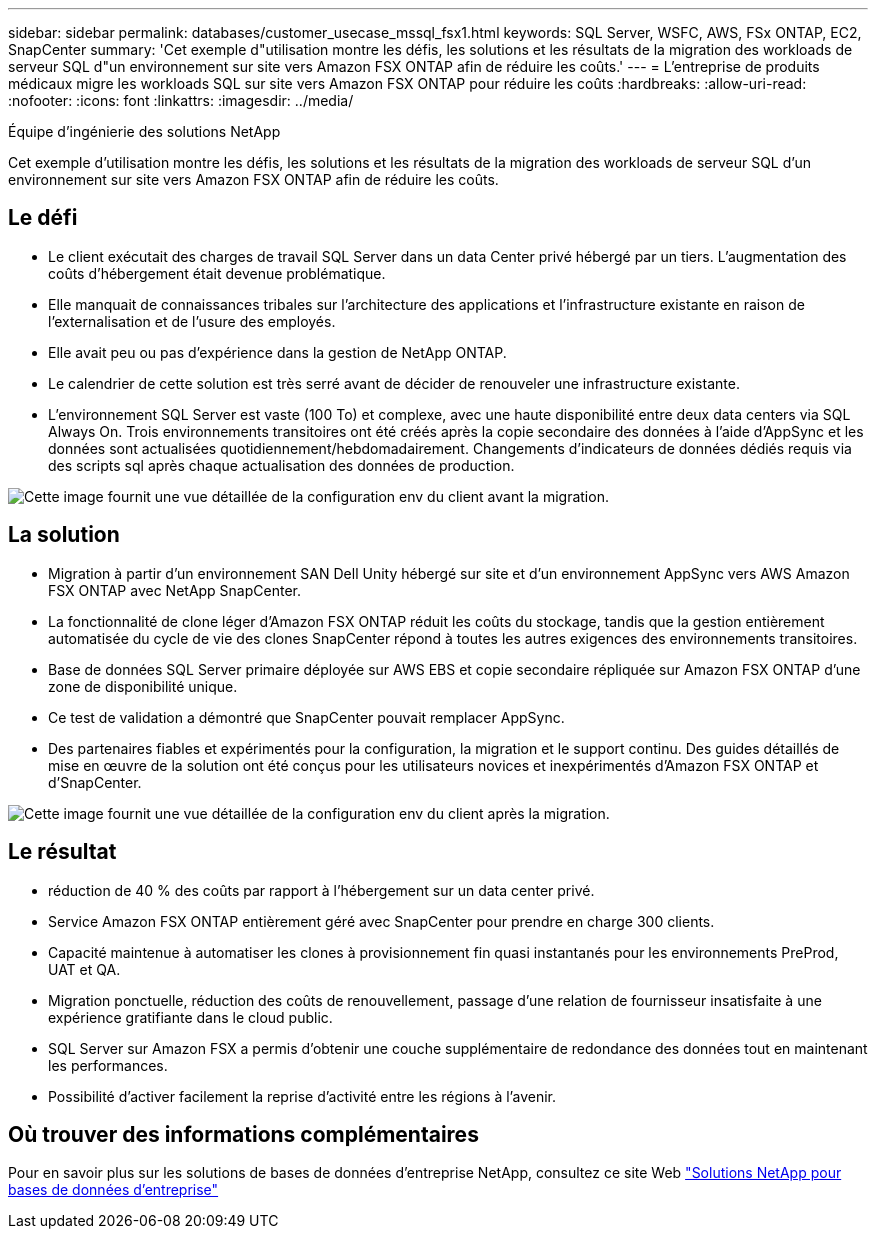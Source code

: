 ---
sidebar: sidebar 
permalink: databases/customer_usecase_mssql_fsx1.html 
keywords: SQL Server, WSFC, AWS, FSx ONTAP, EC2, SnapCenter 
summary: 'Cet exemple d"utilisation montre les défis, les solutions et les résultats de la migration des workloads de serveur SQL d"un environnement sur site vers Amazon FSX ONTAP afin de réduire les coûts.' 
---
= L'entreprise de produits médicaux migre les workloads SQL sur site vers Amazon FSX ONTAP pour réduire les coûts
:hardbreaks:
:allow-uri-read: 
:nofooter: 
:icons: font
:linkattrs: 
:imagesdir: ../media/


Équipe d'ingénierie des solutions NetApp

[role="lead"]
Cet exemple d'utilisation montre les défis, les solutions et les résultats de la migration des workloads de serveur SQL d'un environnement sur site vers Amazon FSX ONTAP afin de réduire les coûts.



== Le défi

* Le client exécutait des charges de travail SQL Server dans un data Center privé hébergé par un tiers. L'augmentation des coûts d'hébergement était devenue problématique.
* Elle manquait de connaissances tribales sur l'architecture des applications et l'infrastructure existante en raison de l'externalisation et de l'usure des employés.
* Elle avait peu ou pas d'expérience dans la gestion de NetApp ONTAP.
* Le calendrier de cette solution est très serré avant de décider de renouveler une infrastructure existante.
* L'environnement SQL Server est vaste (100 To) et complexe, avec une haute disponibilité entre deux data centers via SQL Always On. Trois environnements transitoires ont été créés après la copie secondaire des données à l'aide d'AppSync et les données sont actualisées quotidiennement/hebdomadairement. Changements d'indicateurs de données dédiés requis via des scripts sql après chaque actualisation des données de production.


image:customer_usecase_mssql_fsx1_before.png["Cette image fournit une vue détaillée de la configuration env du client avant la migration."]



== La solution

* Migration à partir d'un environnement SAN Dell Unity hébergé sur site et d'un environnement AppSync vers AWS Amazon FSX ONTAP avec NetApp SnapCenter.
* La fonctionnalité de clone léger d'Amazon FSX ONTAP réduit les coûts du stockage, tandis que la gestion entièrement automatisée du cycle de vie des clones SnapCenter répond à toutes les autres exigences des environnements transitoires.
* Base de données SQL Server primaire déployée sur AWS EBS et copie secondaire répliquée sur Amazon FSX ONTAP d'une zone de disponibilité unique.
* Ce test de validation a démontré que SnapCenter pouvait remplacer AppSync.
* Des partenaires fiables et expérimentés pour la configuration, la migration et le support continu. Des guides détaillés de mise en œuvre de la solution ont été conçus pour les utilisateurs novices et inexpérimentés d'Amazon FSX ONTAP et d'SnapCenter.


image:customer_usecase_mssql_fsx1_after.png["Cette image fournit une vue détaillée de la configuration env du client après la migration."]



== Le résultat

* réduction de 40 % des coûts par rapport à l'hébergement sur un data center privé.
* Service Amazon FSX ONTAP entièrement géré avec SnapCenter pour prendre en charge 300 clients.
* Capacité maintenue à automatiser les clones à provisionnement fin quasi instantanés pour les environnements PreProd, UAT et QA.
* Migration ponctuelle, réduction des coûts de renouvellement, passage d'une relation de fournisseur insatisfaite à une expérience gratifiante dans le cloud public.
* SQL Server sur Amazon FSX a permis d'obtenir une couche supplémentaire de redondance des données tout en maintenant les performances.
* Possibilité d'activer facilement la reprise d'activité entre les régions à l'avenir.




== Où trouver des informations complémentaires

Pour en savoir plus sur les solutions de bases de données d'entreprise NetApp, consultez ce site Web link:https://docs.netapp.com/us-en/netapp-solutions/databases/index.html["Solutions NetApp pour bases de données d'entreprise"^]
